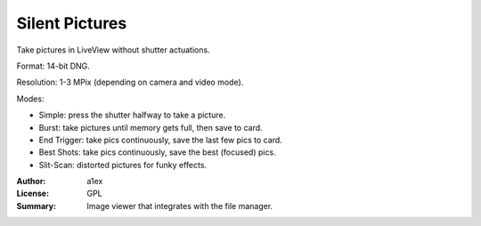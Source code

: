 Silent Pictures
===============

Take pictures in LiveView without shutter actuations.

Format: 14-bit DNG.

Resolution: 1-3 MPix (depending on camera and video mode).

Modes:

* Simple: press the shutter halfway to take a picture.
* Burst: take pictures until memory gets full, then save to card.
* End Trigger: take pics continuously, save the last few pics to card.
* Best Shots: take pics continuously, save the best (focused) pics.
* Slit-Scan: distorted pictures for funky effects.

:Author: a1ex
:License: GPL
:Summary: Image viewer that integrates with the file manager.
